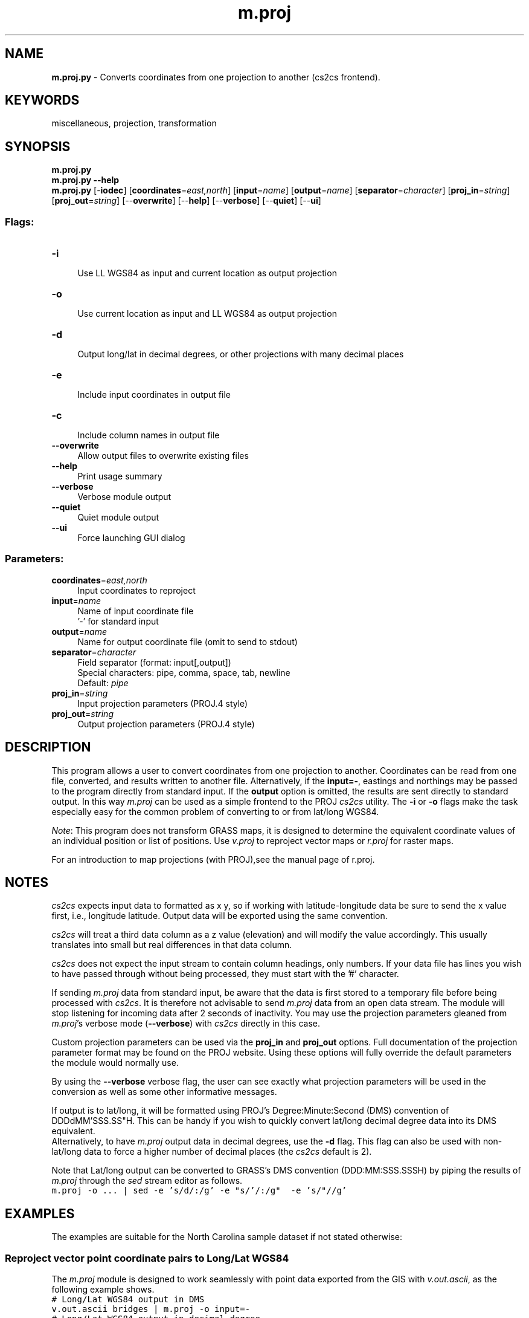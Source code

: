 .TH m.proj 1 "" "GRASS 7.8.7" "GRASS GIS User's Manual"
.SH NAME
\fI\fBm.proj.py\fR\fR  \- Converts coordinates from one projection to another (cs2cs frontend).
.SH KEYWORDS
miscellaneous, projection, transformation
.SH SYNOPSIS
\fBm.proj.py\fR
.br
\fBm.proj.py \-\-help\fR
.br
\fBm.proj.py\fR [\-\fBiodec\fR]  [\fBcoordinates\fR=\fIeast,north\fR]   [\fBinput\fR=\fIname\fR]   [\fBoutput\fR=\fIname\fR]   [\fBseparator\fR=\fIcharacter\fR]   [\fBproj_in\fR=\fIstring\fR]   [\fBproj_out\fR=\fIstring\fR]   [\-\-\fBoverwrite\fR]  [\-\-\fBhelp\fR]  [\-\-\fBverbose\fR]  [\-\-\fBquiet\fR]  [\-\-\fBui\fR]
.SS Flags:
.IP "\fB\-i\fR" 4m
.br
Use LL WGS84 as input and current location as output projection
.IP "\fB\-o\fR" 4m
.br
Use current location as input and LL WGS84 as output projection
.IP "\fB\-d\fR" 4m
.br
Output long/lat in decimal degrees, or other projections with many decimal places
.IP "\fB\-e\fR" 4m
.br
Include input coordinates in output file
.IP "\fB\-c\fR" 4m
.br
Include column names in output file
.IP "\fB\-\-overwrite\fR" 4m
.br
Allow output files to overwrite existing files
.IP "\fB\-\-help\fR" 4m
.br
Print usage summary
.IP "\fB\-\-verbose\fR" 4m
.br
Verbose module output
.IP "\fB\-\-quiet\fR" 4m
.br
Quiet module output
.IP "\fB\-\-ui\fR" 4m
.br
Force launching GUI dialog
.SS Parameters:
.IP "\fBcoordinates\fR=\fIeast,north\fR" 4m
.br
Input coordinates to reproject
.IP "\fBinput\fR=\fIname\fR" 4m
.br
Name of input coordinate file
.br
\(cq\-\(cq for standard input
.IP "\fBoutput\fR=\fIname\fR" 4m
.br
Name for output coordinate file (omit to send to stdout)
.IP "\fBseparator\fR=\fIcharacter\fR" 4m
.br
Field separator (format: input[,output])
.br
Special characters: pipe, comma, space, tab, newline
.br
Default: \fIpipe\fR
.IP "\fBproj_in\fR=\fIstring\fR" 4m
.br
Input projection parameters (PROJ.4 style)
.IP "\fBproj_out\fR=\fIstring\fR" 4m
.br
Output projection parameters (PROJ.4 style)
.SH DESCRIPTION
This program allows a user to convert coordinates from one projection
to another. Coordinates can be read from one file, converted, and
results written to another file. Alternatively, if the \fBinput=\-\fR,
eastings and northings may be passed to the program directly from
standard input. If the \fBoutput\fR option is omitted, the results
are sent directly to standard output. In this way \fIm.proj\fR can
be used as a simple frontend to
the PROJ
\fIcs2cs\fR utility. The \fB\-i\fR or \fB\-o\fR flags make the task
especially easy for the common problem of converting to or from lat/long
WGS84.
.PP
\fINote\fR: This program does not transform GRASS maps, it is
designed to determine the equivalent coordinate values of an
individual position or list of
positions. Use \fIv.proj\fR to reproject
vector maps or \fIr.proj\fR for raster maps.
.PP
For an introduction to map projections (with PROJ),see the manual page of
r.proj.
.SH NOTES
\fIcs2cs\fR expects input data to formatted as x y, so if
working with latitude\-longitude data be sure to send the x
value first, i.e., longitude latitude. Output data will
be exported using the same convention.
.PP
\fIcs2cs\fR will treat a third data column as a z value
(elevation) and will modify the value accordingly. This usually
translates into small but real differences in that data column.
.PP
\fIcs2cs\fR does not expect the input stream to contain column
headings, only numbers. If your data file has lines you wish to have
passed through without being processed, they must start with the
\(cq#\(cq character.
.PP
If sending \fIm.proj\fR data from standard input, be aware that the
data is first stored to a temporary file before being processed
with \fIcs2cs\fR.  It is therefore not advisable to
send \fIm.proj\fR data from an open data stream. The module will
stop listening for incoming data after 2 seconds of inactivity. You
may use the projection parameters gleaned from \fIm.proj\fR\(cqs
verbose mode (\fB\-\-verbose\fR) with \fIcs2cs\fR directly in this case.
.PP
Custom projection parameters can be used via the \fBproj_in\fR and
\fBproj_out\fR options. Full documentation of the projection
parameter format may be found on
the PROJ website. Using
these options will fully override the default parameters the module
would normally use.
.PP
By using the \fB\-\-verbose\fR verbose flag, the user can see exactly
what projection parameters will be used in the conversion as well as
some other informative messages.
.PP
If output is to lat/long, it will be formatted using PROJ\(cqs
Degree:Minute:Second (DMS) convention
of DDDdMM\(cqSSS.SS\(dqH. This can be handy if you wish to quickly
convert lat/long decimal degree data into its DMS equivalent.
.br
Alternatively, to have \fIm.proj\fR output data in decimal degrees,
use the \fB\-d\fR flag. This flag can also be used with non\-lat/long
data to force a higher number of decimal places (the \fIcs2cs\fR
default is 2).
.PP
Note that Lat/long output can be converted to GRASS\(cqs DMS convention
(DDD:MM:SSS.SSSH) by piping the results of \fIm.proj\fR
through the \fIsed\fR stream editor as follows.
.br
.nf
\fC
m.proj \-o ... | sed \-e \(cqs/d/:/g\(cq \-e \(dqs/\(cq/:/g\(dq  \-e \(cqs/\(dq//g\(cq
\fR
.fi
.SH EXAMPLES
The examples are suitable for the North Carolina sample dataset if not
stated otherwise:
.SS Reproject vector point coordinate pairs to Long/Lat WGS84
.PP
The \fIm.proj\fR module is designed to work seamlessly with point
data exported from the GIS
with \fIv.out.ascii\fR, as the
following example shows.
.br
.nf
\fC
# Long/Lat WGS84 output in DMS
v.out.ascii bridges | m.proj \-o input=\-
# Long/Lat WGS84 output in decimal degree
v.out.ascii bridges | m.proj \-o \-d input=\-
\fR
.fi
.SS Reproject Long/Lat WGS84 coordinate pair to current map projection
To convert a Long/Lat WGS84 coordinate pair to the current map projection
using the \fB\-i\fR flag which sets the target projection parameters
automatically from the current location definition:
.br
.nf
\fC
echo \(dq\-78.61168178 33.92225767\(dq | m.proj \-i input=\-
645513.47|19180.31|0.00
\fR
.fi
.PP
The same, but load points from a file named waypoints.txt and
continue on to import the results into a GRASS vector points map in
the current map projection:
.br
.nf
\fC
# check file content
cat waypoints.txt
\-78.43977824 33.89587173
\-78.54944691 33.88964566
\-78.51078074 33.88141495
\-77.14037951 35.60543020
# reproject points and generate vector map on the fly
m.proj \-i input=waypoints.txt | v.in.ascii input=\- output=test_pnts
# verify result
v.db.select test_pnts cat|dbl_1|dbl_2|dbl_3
1|661427.74|16329.14|0
2|651285.43|15586.79|0
3|654867.21|14690.64|0
4|778074.58|207402.6|0
\fR
.fi
.SS Custom projection parameter usage
To transform points from a UTM projection (here specified with detailed
projection definition rather than using an EPSG code) into the
Gauss\-Krüger Grid System, importing from and exporting to files:
.br
.nf
\fC
m.proj proj_in=\(dq+proj=utm +name=utm +a=6378137.0 +es=0.006694380 \(rs
    +zone=32 +unfact=1.0\(dq proj_out=\(dq+proj=tmerc +name=tmerc \(rs
    +a=6377397.155 +es=0.0066743720 +lat_0=0.0 +lon_0=9.0 +k=1.0 \(rs
    +x_0=3500000.0\(dq input=utm.coord.txt output=new.gk.coord.txt
\fR
.fi
.PP
Projection parameters provided in the above case: +proj
(projection type), +name (projection name), +a
(ellipsoid: equatorial radius), +es (ellipsoid:
eccentricity squared), +zone (zone for the area),
+unfact (conversion factor from meters to other units,
e.g. feet), +lat_0 (standard parallel), +lon_0
(central meridian), +k (scale factor) and +x_0
(false easting). Sometimes false northing is needed which is coded as
+y_0.  Internally, the underlying
PROJ projection library
performs an inverse projection to latitude\-longitude and then projects
the coordinate list to the target projection.
.PP
Datum conversions are automatically handled by the PROJ library if
+datum setings are specified on \fBboth\fR the input \fBand\fR output
projections on the command line. The +towgs84 parameter can be used to
define either 3 or 7 term datum transform coefficients, satisfying this requirement.
.PP
If a datum is specified there is no need for the +ellps= or underlying
parameters, +a=, +es=, etc.
.PP
Another custom parameter usage example:
.br
.nf
\fC
m.proj proj_in=\(dq+proj=tmerc +datum=ire65 +lat_0=53.5 +lon_0=\-8 +x_0=200000 \(rs
    +y_0=250000 +k=1.000035\(dq proj_out=\(dq+proj=ll +datum=wgs84\(dq input=wpt.txt
\fR
.fi
or without datum transformation:
.br
.nf
\fC
m.proj proj_in=\(dq+proj=tmerc +ellps=modif_airy +lat_0=53.5 +lon_0=\-8 +x_0=200000 \(rs
    +y_0=250000 +k=1.000035\(dq proj_out=\(dq+proj=ll +datum=wgs84\(dq input=wpt.txt
\fR
.fi
.PP
In this example no datum transformation will take place as a datum was
not specified for the input projection. The datum specified for the
output projection will thus be silently ignored and may be left out;
all that is achieved a simple conversion from projected to geodetic
co\-ordinates, keeping the same datum (and thus also the same
ellipsoid).
.PP
For more usage examples, see the documentation for the
PROJ \fIcs2cs\fR program.
.SH REFERENCES
.RS 4n
.IP \(bu 4n
Evenden, G.I.
(1990) Cartographic
projection procedures for the UNIX environment \- a user\(cqs
manual.  USGS Open\-File Report 90\-284 (OF90\-284.pdf) See
also there: Interim Report and 2nd Interim Report on Release 4,
Evenden 1994).
.IP \(bu 4n
PROJ Cartographic Projection Library
.RE
.SH SEE ALSO
\fI
g.proj,
r.proj,
v.proj,
i.rectify,
v.in.ascii,
v.out.ascii
\fR
.SH AUTHOR
M. Hamish Bowman, Dept. Marine Science, Otago University, New Zealand
.br
Functionality inspired by the \fIm.proj\fR and \fIm.proj2\fR modules for
GRASS GIS 5.
.SH SOURCE CODE
.PP
Available at:
m.proj source code
(history)
.PP
Accessed: unknown
.PP
Main index |
Miscellaneous index |
Topics index |
Keywords index |
Graphical index |
Full index
.PP
© 2003\-2022
GRASS Development Team,
GRASS GIS 7.8.7 Reference Manual
